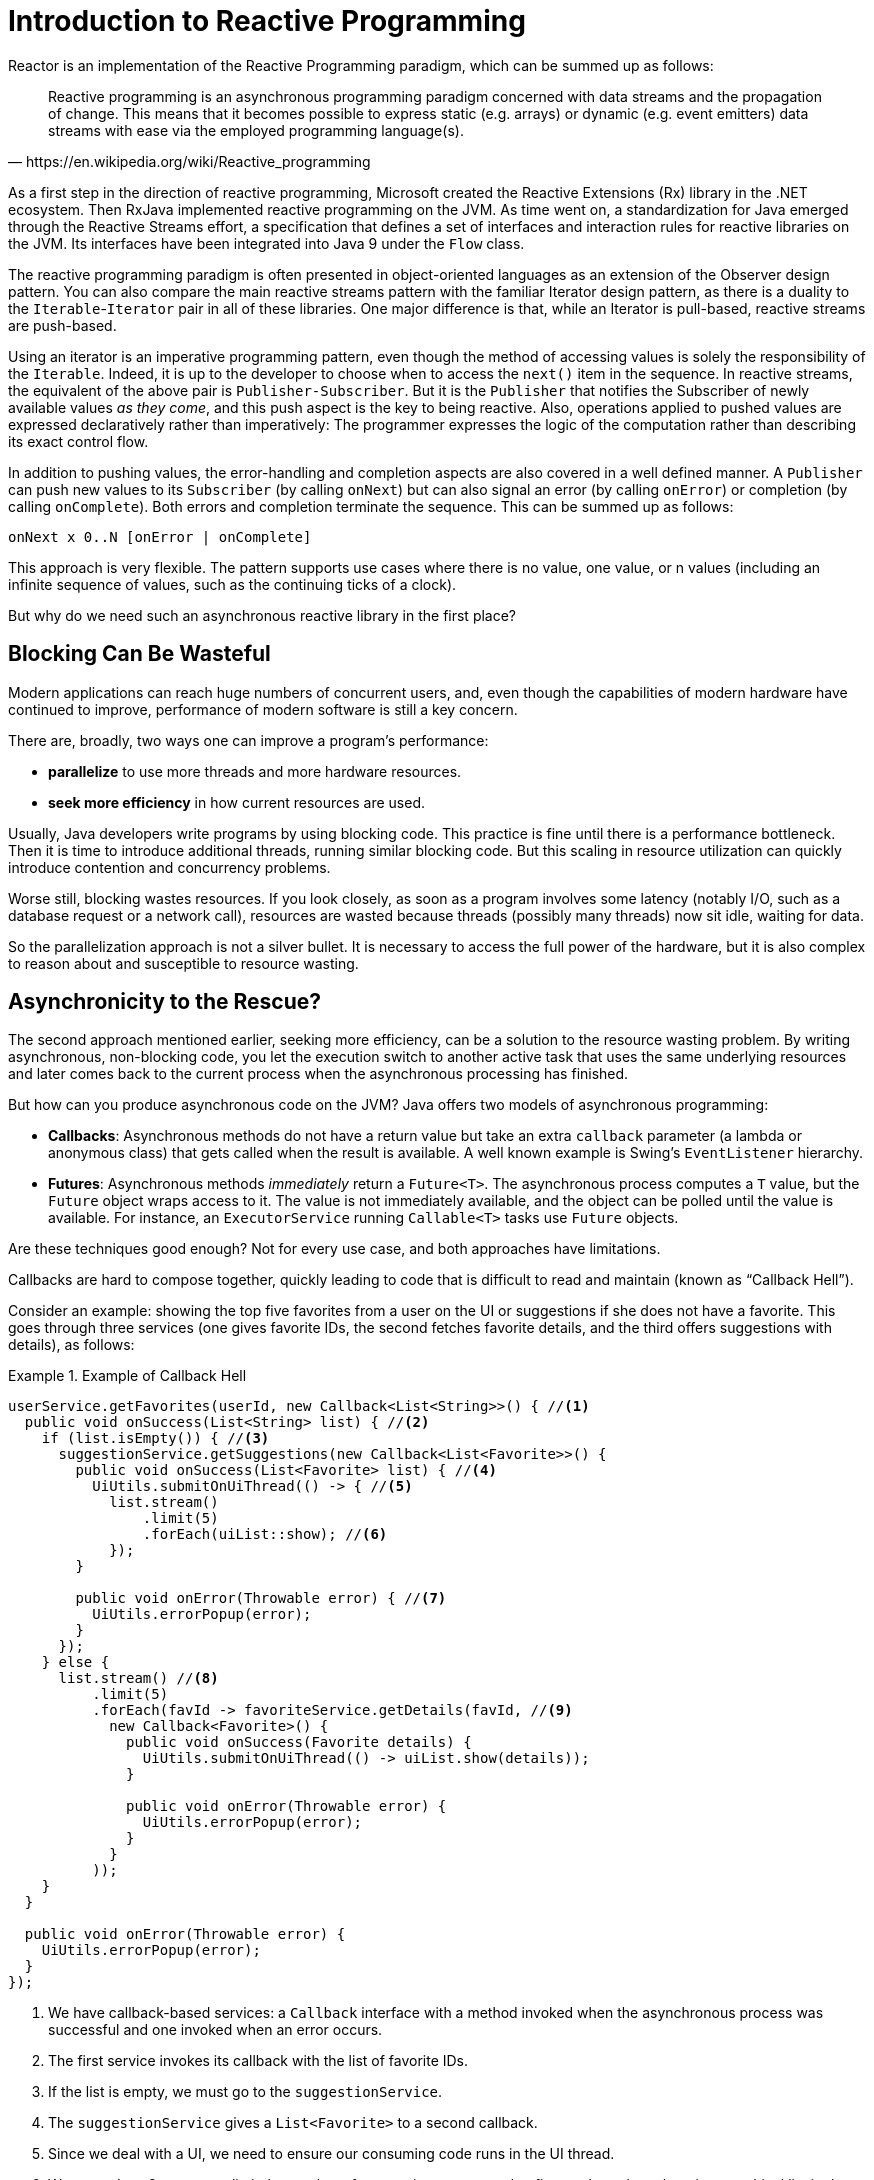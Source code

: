 [[intro-reactive]]
= Introduction to Reactive Programming

Reactor is an implementation of the Reactive Programming paradigm, which can be summed up as follows:

[quote,https://en.wikipedia.org/wiki/Reactive_programming]
Reactive programming is an asynchronous programming paradigm concerned with data streams and the propagation of change.
This means that it becomes possible to express static (e.g. arrays) or dynamic (e.g. event emitters) data streams with ease via the employed programming language(s).

As a first step in the direction of reactive programming, Microsoft created the Reactive Extensions (Rx) library in the .NET ecosystem.
Then RxJava implemented reactive programming on the JVM. As time went on, a standardization for Java emerged through the Reactive Streams effort, a specification that defines a set of interfaces and interaction rules for reactive libraries on the JVM. Its interfaces have been integrated into Java 9 under the `Flow` class.

The reactive programming paradigm is often presented in object-oriented languages as an extension of the Observer design pattern.
You can also compare the main reactive streams pattern with the familiar Iterator design pattern, as there is a duality to the
`Iterable`-`Iterator` pair in all of these libraries.
One major difference is that, while an Iterator is pull-based, reactive streams are push-based.

Using an iterator is an imperative programming pattern, even though the method of accessing values is solely the responsibility of the `Iterable`.
Indeed, it is up to the developer to choose when to access the `next()` item in the sequence.
In reactive streams, the equivalent of the above pair is `Publisher-Subscriber`.
But it is the
`Publisher` that notifies the Subscriber of newly available values _as they come_, and this push aspect is the key to being reactive.
Also, operations applied to pushed values are expressed declaratively rather than imperatively: The programmer expresses the logic of the computation rather than describing its exact control flow.

In addition to pushing values, the error-handling and completion aspects are also covered in a well defined manner.
A `Publisher` can push new values to its `Subscriber` (by calling `onNext`) but can also signal an error (by calling `onError`) or completion (by calling `onComplete`).
Both errors and completion terminate the sequence.
This can be summed up as follows:

====
[source]
----
onNext x 0..N [onError | onComplete]
----
====

This approach is very flexible.
The pattern supports use cases where there is no value, one value, or n values (including an infinite sequence of values, such as the continuing ticks of a clock).

But why do we need such an asynchronous reactive library in the first place?

== Blocking Can Be Wasteful

Modern applications can reach huge numbers of concurrent users, and, even though the capabilities of modern hardware have continued to improve, performance of modern software is still a key concern.

There are, broadly, two ways one can improve a program's performance:

* *parallelize* to use more threads and more hardware resources.
* *seek more efficiency* in how current resources are used.

Usually, Java developers write programs by using blocking code.
This practice is fine until there is a performance bottleneck.
Then it is time to introduce additional threads, running similar blocking code.
But this scaling in resource utilization can quickly introduce contention and concurrency problems.

Worse still, blocking wastes resources.
If you look closely, as soon as a program involves some latency (notably I/O, such as a database request or a network call), resources are wasted because threads (possibly many threads) now sit idle, waiting for data.

So the parallelization approach is not a silver bullet.
It is necessary to access the full power of the hardware, but it is also complex to reason about and susceptible to resource wasting.

== Asynchronicity to the Rescue?

The second approach mentioned earlier, seeking more efficiency, can be a solution to the resource wasting problem.
By writing asynchronous, non-blocking code, you let the execution switch to another active task that uses the same underlying resources and later comes back to the current process when the asynchronous processing has finished.

But how can you produce asynchronous code on the JVM?
Java offers two models of asynchronous programming:

* *Callbacks*: Asynchronous methods do not have a return value but take an extra
`callback` parameter (a lambda or anonymous class) that gets called when the result is available.
A well known example is Swing's `EventListener` hierarchy.
* *Futures*: Asynchronous methods _immediately_ return a `Future<T>`.
The asynchronous process computes a `T` value, but the `Future` object wraps access to it.
The value is not immediately available, and the object can be polled until the value is available.
For instance, an `ExecutorService` running `Callable<T>` tasks use `Future` objects.

Are these techniques good enough?
Not for every use case, and both approaches have limitations.

Callbacks are hard to compose together, quickly leading to code that is difficult to read and maintain (known as "`Callback Hell`").

Consider an example: showing the top five favorites from a user on the UI or suggestions if she does not have a favorite.
This goes through three services (one gives favorite IDs, the second fetches favorite details, and the third offers suggestions with details), as follows:

.Example of Callback Hell
====
[source,java]
----
userService.getFavorites(userId, new Callback<List<String>>() { //<1>
  public void onSuccess(List<String> list) { //<2>
    if (list.isEmpty()) { //<3>
      suggestionService.getSuggestions(new Callback<List<Favorite>>() {
        public void onSuccess(List<Favorite> list) { //<4>
          UiUtils.submitOnUiThread(() -> { //<5>
            list.stream()
                .limit(5)
                .forEach(uiList::show); //<6>
            });
        }

        public void onError(Throwable error) { //<7>
          UiUtils.errorPopup(error);
        }
      });
    } else {
      list.stream() //<8>
          .limit(5)
          .forEach(favId -> favoriteService.getDetails(favId, //<9>
            new Callback<Favorite>() {
              public void onSuccess(Favorite details) {
                UiUtils.submitOnUiThread(() -> uiList.show(details));
              }

              public void onError(Throwable error) {
                UiUtils.errorPopup(error);
              }
            }
          ));
    }
  }

  public void onError(Throwable error) {
    UiUtils.errorPopup(error);
  }
});
----
<1> We have callback-based services: a `Callback` interface with a method invoked when the asynchronous process was successful and one invoked when an error occurs.
<2> The first service invokes its callback with the list of favorite IDs.
<3> If the list is empty, we must go to the `suggestionService`.
<4> The `suggestionService` gives a `List<Favorite>` to a second callback.
<5> Since we deal with a UI, we need to ensure our consuming code runs in the UI thread.
<6> We use a Java 8 `Stream` to limit the number of suggestions processed to five, and we show them in a graphical list in the UI.
<7> At each level, we deal with errors the same way: We show them in a popup.
<8> Back to the favorite ID level.
If the service returned a full list, we need to go to the `favoriteService` to get detailed `Favorite` objects.
Since we want only five, we first stream the list of IDs to limit it to five.
<9> Once again, a callback.
This time we get a fully-fledged `Favorite` object that we push to the UI inside the UI thread.
====

That is a lot of code, and it is a bit hard to follow and has repetitive parts.
Consider its equivalent in Reactor:

.Example of Reactor code equivalent to callback code
====
[source,java]
----
userService.getFavorites(userId) // <1>
           .flatMap(favoriteService::getDetails) // <2>
           .switchIfEmpty(suggestionService.getSuggestions()) // <3>
           .take(5) // <4>
           .publishOn(UiUtils.uiThreadScheduler()) // <5>
           .subscribe(uiList::show, UiUtils::errorPopup); // <6>
----
<1> We start with a flow of favorite IDs.
<2> We _asynchronously transform_ these into detailed `Favorite` objects (`flatMap`).
We now have a flow of `Favorite`.
<3> If the flow of `Favorite` is empty, we switch to a fallback through the
`suggestionService`.
<4> We are only interested in, at most, five elements from the resulting flow.
<5> At the end, we want to process each piece of data in the UI thread.
<6> We trigger the flow by describing what to do with the final form of the data (show it in a UI list) and what to do in case of an error (show a popup).
====

What if you want to ensure the favorite IDs are retrieved in less than 800ms or, if it takes longer, get them from a cache?
In the callback-based code, that is a complicated task.
In Reactor it becomes as easy as adding a `timeout` operator in the chain, as follows:

.Example of Reactor code with timeout and fallback
====
[source,java]
----
userService.getFavorites(userId)
           .timeout(Duration.ofMillis(800)) // <1>
           .onErrorResume(cacheService.cachedFavoritesFor(userId)) // <2>
           .flatMap(favoriteService::getDetails) // <3>
           .switchIfEmpty(suggestionService.getSuggestions())
           .take(5)
           .publishOn(UiUtils.uiThreadScheduler())
           .subscribe(uiList::show, UiUtils::errorPopup);
----
<1> If the part above emits nothing for more than 800ms, propagate an error.
<2> In case of an error, fall back to the `cacheService`.
<3> The rest of the chain is similar to the previous example.
====

`Future` objects are a bit better than callbacks, but they still do not do well at composition, despite the improvements brought in Java 8 by `CompletableFuture`.
Orchestrating multiple
`Future` objects together is doable but not easy.
Also, `Future` has other problems:

* It is easy to end up with another blocking situation with `Future` objects by calling the `get()` method.
* They do not support lazy computation.
* They lack support for multiple values and advanced error handling.

Consider another example: We get a list of IDs from which we want to fetch a name and a statistic and combine these pair-wise, all of it asynchronously.
The following example does so with a list of type `CompletableFuture`:

.Example of `CompletableFuture` combination
====
[source,java]
----
CompletableFuture<List<String>> ids = ifhIds(); // <1>

CompletableFuture<List<String>> result = ids.thenComposeAsync(l -> { // <2>
	Stream<CompletableFuture<String>> zip =
			l.stream().map(i -> { // <3>
				CompletableFuture<String> nameTask = ifhName(i); // <4>
				CompletableFuture<Integer> statTask = ifhStat(i); // <5>

				return nameTask.thenCombineAsync(statTask, (name, stat) -> "Name " + name + " has stats " + stat); // <6>
			});
	List<CompletableFuture<String>> combinationList = zip.collect(Collectors.toList()); // <7>
	CompletableFuture<String>[] combinationArray = combinationList.toArray(new CompletableFuture[combinationList.size()]);

	CompletableFuture<Void> allDone = CompletableFuture.allOf(combinationArray); // <8>
	return allDone.thenApply(v -> combinationList.stream()
			.map(CompletableFuture::join) // <9>
			.collect(Collectors.toList()));
});

List<String> results = result.join(); // <10>
assertThat(results).contains(
		"Name NameJoe has stats 103",
		"Name NameBart has stats 104",
		"Name NameHenry has stats 105",
		"Name NameNicole has stats 106",
		"Name NameABSLAJNFOAJNFOANFANSF has stats 121");
----
<1> We start off with a future that gives us a list of `id` values to process.
<2> We want to start some deeper asynchronous processing once we get the list.
<3> For each element in the list:
<4> Asynchronously get the associated name.
<5> Asynchronously get the associated task.
<6> Combine both results.
<7> We now have a list of futures that represent all the combination tasks.
To execute these tasks, we need to convert the list to an array.
<8> Pass the array to `CompletableFuture.allOf`, which outputs a `Future` that completes when all tasks have completed.
<9> The tricky bit is that `allOf` returns `CompletableFuture<Void>`, so we reiterate over the list of futures, collecting their results by using `join()`
(which, here, does not block, since `allOf` ensures the futures are all done).
<10> Once the whole asynchronous pipeline has been triggered, we wait for it to be processed and return the list of results that we can assert.
====

Since Reactor has more combination operators out of the box, this process can be simplified, as follows:

.Example of Reactor code equivalent to future code
====
[source,java]
----
Flux<String> ids = ifhrIds(); // <1>

Flux<String> combinations =
		ids.flatMap(id -> { // <2>
			Mono<String> nameTask = ifhrName(id); // <3>
			Mono<Integer> statTask = ifhrStat(id); // <4>

			return nameTask.zipWith(statTask, // <5>
					(name, stat) -> "Name " + name + " has stats " + stat);
		});

Mono<List<String>> result = combinations.collectList(); // <6>

List<String> results = result.block(); // <7>
assertThat(results).containsExactly( // <8>
		"Name NameJoe has stats 103",
		"Name NameBart has stats 104",
		"Name NameHenry has stats 105",
		"Name NameNicole has stats 106",
		"Name NameABSLAJNFOAJNFOANFANSF has stats 121"
);
----
<1> This time, we start from an asynchronously provided sequence of `ids` (a
`Flux<String>`).
<2> For each element in the sequence, we asynchronously process it (inside the function that is the body `flatMap` call) twice.
<3> Get the associated name.
<4> Get the associated statistic.
<5> Asynchronously combine the two values.
<6> Aggregate the values into a `List` as they become available.
<7> In production, we would continue working with the `Flux` asynchronously by further combining it or subscribing to it.
Most probably, we would return the `result` `Mono`.
Since we are in a test, we instead block, waiting for the processing to finish, and then directly return the aggregated list of values.
<8> Assert the result.
====

The perils of using callbacks and `Future` objects are similar and are what reactive programming addresses with the `Publisher-Subscriber` pair.

== From Imperative to Reactive Programming

Reactive libraries, such as Reactor, aim to address these drawbacks of "`classic`" asynchronous approaches on the JVM while also focusing on a few additional aspects:

* *Composability* and *readability*
* Data as a *flow* manipulated with a rich vocabulary of *operators*
* Nothing happens until you *subscribe*
* *Backpressure* or _the ability for the consumer to signal the producer that the rate of emission is too high_
* *High level* but *high value* abstraction that is _concurrency-agnostic_

=== Composability and Readability

By "`composability`", we mean the ability to orchestrate multiple asynchronous tasks, in which we use results from previous tasks to feed input to subsequent ones.
Alternatively, we can run several tasks in a fork-join style.
In addition, we can reuse asynchronous tasks as discrete components in a higher-level system.

The ability to orchestrate tasks is tightly coupled to the readability and maintainability of code.
As the layers of asynchronous processes increase in both number and complexity, being able to compose and read code becomes increasingly difficult.
As we saw, the callback model is simple, but one of its main drawbacks is that, for complex processes, you need to have a callback executed from a callback, itself nested inside another callback, and so on.
That mess is known as "`Callback Hell`".
As you can guess (or know from experience), such code is pretty hard to go back to and reason about.

Reactor offers rich composition options, wherein code mirrors the organization of the abstract process, and everything is generally kept at the same level (nesting is minimized).

=== The Assembly Line Analogy

You can think of data processed by a reactive application as moving through an assembly line.
Reactor is both the conveyor belt and the workstations.
The raw material pours from a source (the original `Publisher`) and ends up as a finished product ready to be pushed to the consumer (or `Subscriber`).

The raw material can go through various transformations and other intermediary steps or be part of a larger assembly line that aggregates intermediate pieces together.
If there is a glitch or clogging at one point (perhaps boxing the products takes a disproportionately long time), the afflicted workstation can signal upstream to limit the flow of raw material.

=== Operators

In Reactor, operators are the workstations in our assembly analogy.
Each operator adds behavior to a `Publisher` and wraps the previous step's `Publisher` into a new instance.
The whole chain is thus linked, such that data originates from the first `Publisher` and moves down the chain, transformed by each link.
Eventually, a `Subscriber` finishes the process.
Remember that nothing happens until a `Subscriber` subscribes to a `Publisher`, as we see shortly.

TIP: Understanding that operators create new instances can help you avoid a common mistake that would lead you to believe that an operator you used in your chain is not being applied.
See this <<faq.chain,item>> in the FAQ.

While the Reactive Streams specification does not specify operators at all, one of the best added values of reactive libraries, such as Reactor, is the rich vocabulary of operators that they provide.
These cover a lot of ground, from simple transformation and filtering to complex orchestration and error handling.

[[reactive.subscribe]]
=== Nothing Happens Until You `subscribe()`

In Reactor, when you write a `Publisher` chain, data does not start pumping into it by default.
Instead, you create an abstract description of your asynchronous process (which can help with reusability and composition).

By the act of *subscribing*, you tie the `Publisher` to a `Subscriber`, which triggers the flow of data in the whole chain.
This is achieved internally by a single `request`
signal from the `Subscriber` that is propagated upstream, all the way back to the source
`Publisher`.

[[reactive.backpressure]]
=== Backpressure

Propagating signals upstream is also used to implement *backpressure*, which we described in the assembly line analogy as a feedback signal sent up the line when a workstation processes more slowly than an upstream workstation.

The real mechanism defined by the Reactive Streams specification is pretty close to the analogy: A subscriber can work in _unbounded_ mode and let the source push all the data at its fastest achievable rate or it can use the `request` mechanism to signal the source that it is ready to process at most `n` elements.

Intermediate operators can also change the request in-transit.
Imagine a `buffer`
operator that groups elements in batches of ten.
If the subscriber requests one buffer, it is acceptable for the source to produce ten elements.
Some operators also implement *prefetching* strategies, which avoid `request(1)` round-trips and is beneficial if producing the elements before they are requested is not too costly.

This transforms the push model into a *push-pull hybrid*, where the downstream can pull n elements from upstream if they are readily available.
But if the elements are not ready, they get pushed by the upstream whenever they are produced.

[[reactive.hotCold]]
=== Hot vs Cold

The Rx family of reactive libraries distinguishes two broad categories of reactive sequences: *hot* and *cold*.
This distinction mainly has to do with how the reactive stream reacts to subscribers:

- A *Cold* sequence starts anew for each `Subscriber`, including at the source of data.
For example, if the source wraps an HTTP call, a new HTTP request is made for each subscription.
- A *Hot* sequence does not start from scratch for each `Subscriber`.
Rather, late subscribers receive signals emitted _after_ they subscribed.
Note, however, that some hot reactive streams can cache or replay the history of emissions totally or partially.
From a general perspective, a hot sequence can even emit when no subscriber is listening (an exception to the "`nothing happens before you subscribe`" rule).

For more information on hot vs cold in the context of Reactor, see
<<reactor.hotCold,this reactor-specific section>>.

//TODO talk about being concurrency-agnostic? Elements of functional style?

